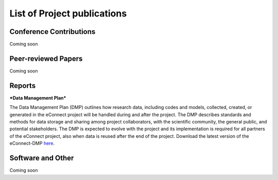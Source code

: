 
List of Project publications
============================

Conference Contributions
~~~~~~~~~~~~~~~~~~~~~~~~

Coming soon


Peer-reviewed Papers
~~~~~~~~~~~~~~~~~~~~~~~~

Coming soon

Reports
~~~~~~~~~~~~~~~~~~~~~~~~

***Data Management Plan***

The Data Management Plan (DMP) outlines how research data, including codes and models, collected, created, or generated in the eConnect project will be handled during and after the project. The DMP describes standards and methods for data storage and sharing among project collaborators, with the scientific community, the general public, and potential stakeholders. The DMP is expected to evolve with the project and its implementation is required for all partners of the eConnect project, also when data is reused after the end of the project. Download the latest version of the eConnect-DMP `here <https://bwsyncandshare.kit.edu/s/ztZz9qxBHRwptw8>`_.

Software and Other
~~~~~~~~~~~~~~~~~~~~~~~~

Coming soon
